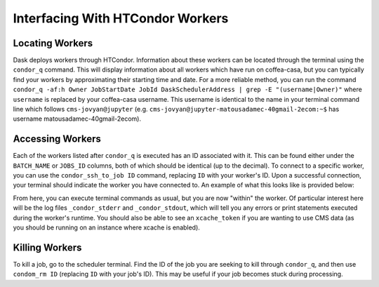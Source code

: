 Interfacing With HTCondor Workers
=========
Locating Workers
-----
Dask deploys workers through HTCondor. Information about these workers can be located through the terminal using the ``condor_q`` command. This will display information about all workers which have run on coffea-casa, but you can typically find your workers by approximating their starting time and date. For a more reliable method, you can run the command ``condor_q -af:h Owner JobStartDate JobId DaskSchedulerAddress | grep -E "(username|Owner)"`` where ``username`` is replaced by your coffea-casa username. This username is identical to the name in your terminal command line which follows ``cms-jovyan@jupyter`` (e.g. ``cms-jovyan@jupyter-matousadamec-40gmail-2ecom:~$`` has username matousadamec-40gmail-2ecom).

Accessing Workers
-----
Each of the workers listed after ``condor_q`` is executed has an ID associated with it. This can be found either under the ``BATCH_NAME`` or ``JOBS_ID`` columns, both of which should be identical (up to the decimal). To connect to a specific worker, you can use the ``condor_ssh_to_job ID`` command, replacing ``ID`` with your worker's ID. Upon a successful connection, your terminal should indicate the worker you have connected to. An example of what this looks like is provided below:

.. image:: _static/coffea-casa-connection_success.png
   :alt: An example of a successful ssh connection to a sample HTCondor worker.
   :width: 100%
   :align: center
   
From here, you can execute terminal commands as usual, but you are now "within" the worker. Of particular interest here will be the log files ``_condor_stderr`` and  ``_condor_stdout``, which will tell you any errors or print statements executed during the worker's runtime. You should also be able to see an ``xcache_token`` if you are wanting to use CMS data (as you should be running on an instance where xcache is enabled).

Killing Workers
-----
To kill a job, go to the scheduler terminal. Find the ID of the job you are seeking to kill through ``condor_q``, and then use ``condom_rm ID`` (replacing ``ID`` with your job's ID). This may be useful if your job becomes stuck during processing.